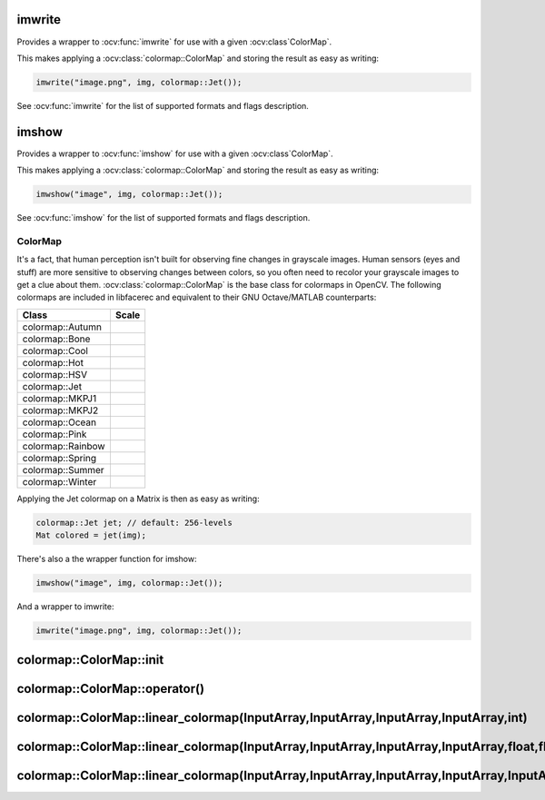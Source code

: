 .. highlight:: cpp

imwrite
-------

Provides a wrapper to :ocv:func:`imwrite` for use with a given :ocv:class`ColorMap`.

.. ocv:function:: void imwrite(const string& filename, InputArray img, const colormap::ColorMap& cm, const vector<int>& params = vector<int>())

This makes applying a :ocv:class:`colormap::ColorMap` and storing the result as easy as writing:

.. code-block:: cpp

  imwrite("image.png", img, colormap::Jet());
 
See :ocv:func:`imwrite` for the list of supported formats and flags description.

imshow
------

Provides a wrapper to :ocv:func:`imshow` for use with a given :ocv:class`ColorMap`.

.. ocv:function:: void imshow(const string& winname, InputArray img, const colormap::ColorMap& cm)


This makes applying a :ocv:class:`colormap::ColorMap` and storing the result as easy as writing:

.. code-block:: cpp

  imwshow("image", img, colormap::Jet());

See :ocv:func:`imshow` for the list of supported formats and flags description.

ColorMap
========

.. ocv:class:: colormap::ColorMap

It's a fact, that human perception isn't built for observing fine changes in grayscale images. Human sensors (eyes and stuff) are more sensitive to observing changes between colors, so you often need to recolor your grayscale images to get a clue about them. :ocv:class:`colormap::ColorMap` is the base class for colormaps in OpenCV. The following colormaps are included in libfacerec and equivalent to their GNU Octave/MATLAB counterparts:

+-----------------------+----------------------------------------------------+
| Class                 | Scale                                              |
+=======================+====================================================+
| colormap::Autumn      | .. image:: /img/colormaps/colorscale_autumn.jpg    |
+-----------------------+----------------------------------------------------+
| colormap::Bone        | .. image:: /img/colormaps/colorscale_bone.jpg      |
+-----------------------+----------------------------------------------------+
| colormap::Cool        | .. image:: /img/colormaps/colorscale_cool.jpg      |
+-----------------------+----------------------------------------------------+
| colormap::Hot         | .. image:: /img/colormaps/colorscale_hot.jpg       |
+-----------------------+----------------------------------------------------+
| colormap::HSV         | .. image:: /img/colormaps/colorscale_hsv.jpg       |
+-----------------------+----------------------------------------------------+
| colormap::Jet         | .. image:: /img/colormaps/colorscale_jet.jpg       |
+-----------------------+----------------------------------------------------+
| colormap::MKPJ1       | .. image:: /img/colormaps/colorscale_mkpj1.jpg     |
+-----------------------+----------------------------------------------------+
| colormap::MKPJ2       | .. image:: /img/colormaps/colorscale_mkpj2.jpg     |
+-----------------------+----------------------------------------------------+
| colormap::Ocean       | .. image:: /img/colormaps/colorscale_ocean.jpg     |
+-----------------------+----------------------------------------------------+
| colormap::Pink        | .. image:: /img/colormaps/colorscale_pink.jpg      |
+-----------------------+----------------------------------------------------+
| colormap::Rainbow     | .. image:: /img/colormaps/colorscale_rainbow.jpg   |
+-----------------------+----------------------------------------------------+
| colormap::Spring      | .. image:: /img/colormaps/colorscale_spring.jpg    |
+-----------------------+----------------------------------------------------+
| colormap::Summer      | .. image:: /img/colormaps/colorscale_summer.jpg    |
+-----------------------+----------------------------------------------------+
| colormap::Winter      | .. image:: /img/colormaps/colorscale_winter.jpg    |
+-----------------------+----------------------------------------------------+


Applying the Jet colormap on a Matrix is then as easy as writing:

.. code-block:: cpp

  colormap::Jet jet; // default: 256-levels
  Mat colored = jet(img);

There's also a the wrapper function for imshow:

.. code-block:: cpp

  imwshow("image", img, colormap::Jet());

And a wrapper to imwrite:

.. code-block:: cpp

  imwrite("image.png", img, colormap::Jet());
  
colormap::ColorMap::init
------------------------

.. ocv:function:: void colormap::ColorMap::init(int n)

colormap::ColorMap::operator()
------------------------------

.. ocv:function:: Mat colormap::Colormap::operator()(InputArray src) const

colormap::ColorMap::linear_colormap(InputArray,InputArray,InputArray,InputArray,int)
------------------------------------------------------------------------------------

.. ocv:function:: Mat colormap::ColorMap::linear_colormap(InputArray X, InputArray r, InputArray g, InputArray b, int n) const

colormap::ColorMap::linear_colormap(InputArray,InputArray,InputArray,InputArray,float,float,float)
--------------------------------------------------------------------------------------------------

.. ocv:function:: Mat colormap::ColorMap::linear_colormap(InputArray X, InputArray r, InputArray g, InputArray b, float begin, float end, float n) const

colormap::ColorMap::linear_colormap(InputArray,InputArray,InputArray,InputArray,InputArray)
-------------------------------------------------------------------------------------------

.. ocv:function:: Mat linear_colormap(InputArray X, InputArray r, InputArray g, InputArray b, InputArray xi) const

